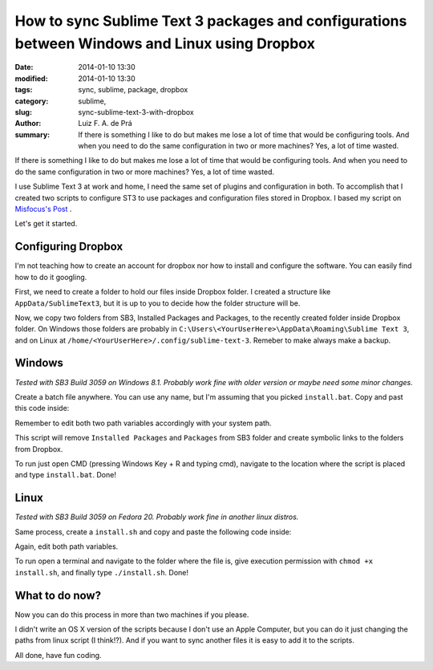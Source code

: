 How to sync Sublime Text 3 packages and configurations between Windows and Linux using Dropbox
##############################################################################################

:date: 2014-01-10 13:30
:modified: 2014-01-10 13:30
:tags: sync, sublime, package, dropbox
:category: sublime,
:slug: sync-sublime-text-3-with-dropbox
:author: Luiz F. A. de Prá
:summary: If there is something I like to do but makes me lose a lot of time that would be configuring tools. And when you need to do the same configuration in two or more machines? Yes, a lot of time wasted.

If there is something I like to do but makes me lose a lot of time that would be configuring tools. And when you need to do the same configuration in two or more machines? Yes, a lot of time wasted.

I use Sublime Text 3 at work and home, I need the same set of plugins and configuration in both. To accomplish that I created two scripts to configure ST3 to use packages and configuration files stored in Dropbox. I based my script on `Misfocus's Post <http://misfoc.us/post/18018400006/syncing-sublime-text-2-settings-via-dropbox>`_
.

Let's get it started.

Configuring Dropbox
===================

I'm not teaching how to create an account for dropbox nor how to install and configure the software. You can easily find how to do it googling.

First, we need to create a folder to hold our files inside Dropbox folder. I created a structure like ``AppData/SublimeText3``, but it is up to you to decide how the folder structure will be.

Now, we copy two folders from SB3, Installed Packages and Packages, to the recently created folder inside Dropbox folder. On Windows those folders are probably in ``C:\Users\<YourUserHere>\AppData\Roaming\Sublime Text 3``, and on Linux at ``/home/<YourUserHere>/.config/sublime-text-3``. Remeber to make always make a backup.

Windows
=======

*Tested with SB3 Build 3059 on Windows 8.1. Probably work fine with older version or maybe need some minor changes.*

Create a batch file anywhere. You can use any name, but I'm assuming that you picked ``install.bat``.
Copy and past this code inside:

.. code-block:: guess
   :linenos: table

    @echo off

    :: Change those two varaibles
    set DROPBOX_PATH=C:\Users\<YourUserHere>\Dropbox\AppData\SublimeText3
    set SUBLIME_PATH=C:\Users\<YourUserHere>\AppData\Roaming\Sublime Text 3

    :: Remove default folders if exists
    if exist "%SUBLIME_PATH%\Installed Packages" (goto remove_ipkg) else (goto check_pkg)

    :remove_ipkg
    echo Removing "%SUBLIME_PATH%\Installed Packages"
    rmdir /s /q "%SUBLIME_PATH%\Installed Packages"
    
    :check_pkg
    if exist "%SUBLIME_PATH%\Packages" (goto remove_pkg) else (goto install)
    
    :remove_pkg
    echo Removing "%SUBLIME_PATH%\Packages"
    rmdir /s /q "%SUBLIME_PATH%\Packages"
    
    :: Install links
    :install
    mklink /D "%SUBLIME_PATH%\Installed Packages" "%DROPBOX_PATH%\Installed Packages"
    mklink /D "%SUBLIME_PATH%\Packages" "%DROPBOX_PATH%\Packages"
    
    echo Done!

Remember to edit both two path variables accordingly with your system path.

This script will remove ``Installed Packages`` and ``Packages`` from SB3 folder and create symbolic links to the folders from Dropbox.

To run just open CMD (pressing Windows Key + R and typing cmd), navigate to the location where the script is placed and type ``install.bat``. Done!

Linux
=====

*Tested with SB3 Build 3059 on Fedora 20. Probably work fine in another linux distros.*

Same process, create a ``install.sh`` and copy and paste the following code inside:

.. code-block:: bash
   :linenos: table

    #!/bin/sh
    # Change those two varaibles
    DROPBOX_PATH=/home/<YourUserHere>/Dropbox/AppData/SublimeText3
    SUBLIME_PATH=/home/<YourUserHere>/.config/sublime-text-3
    
    # Remove default folders if exists
    if [ -d "$SUBLIME_PATH/Installed Packages" ]; then
      echo "Removing $SUBLIME_PATH/Installed Packages"
      rm -rf "$SUBLIME_PATH/Installed Packages"
    fi
    
    if [ -d "$SUBLIME_PATH/Packages" ]; then
      echo "Removing $SUBLIME_PATH/Packages"
      rm -rf "$SUBLIME_PATH/Packages"
    fi
    
    # Install links
    ln -s "$DROPBOX_PATH/Installed Packages" "$SUBLIME_PATH/Installed Packages"
    ln -s "$DROPBOX_PATH/Packages" "$SUBLIME_PATH/Packages"
    
    echo "Done!"

Again, edit both path variables.

To run open a terminal and navigate to the folder where the file is, give execution permission with ``chmod +x install.sh``, and finally type ``./install.sh``. Done!

What to do now?
===============

Now you can do this process in more than two machines if you please.

I didn't write an OS X version of the scripts because I don't use an Apple Computer, but you can do it just changing the paths from linux script (I think!?).
And if you want to sync another files it is easy to add it to the scripts. 

All done, have fun coding.
